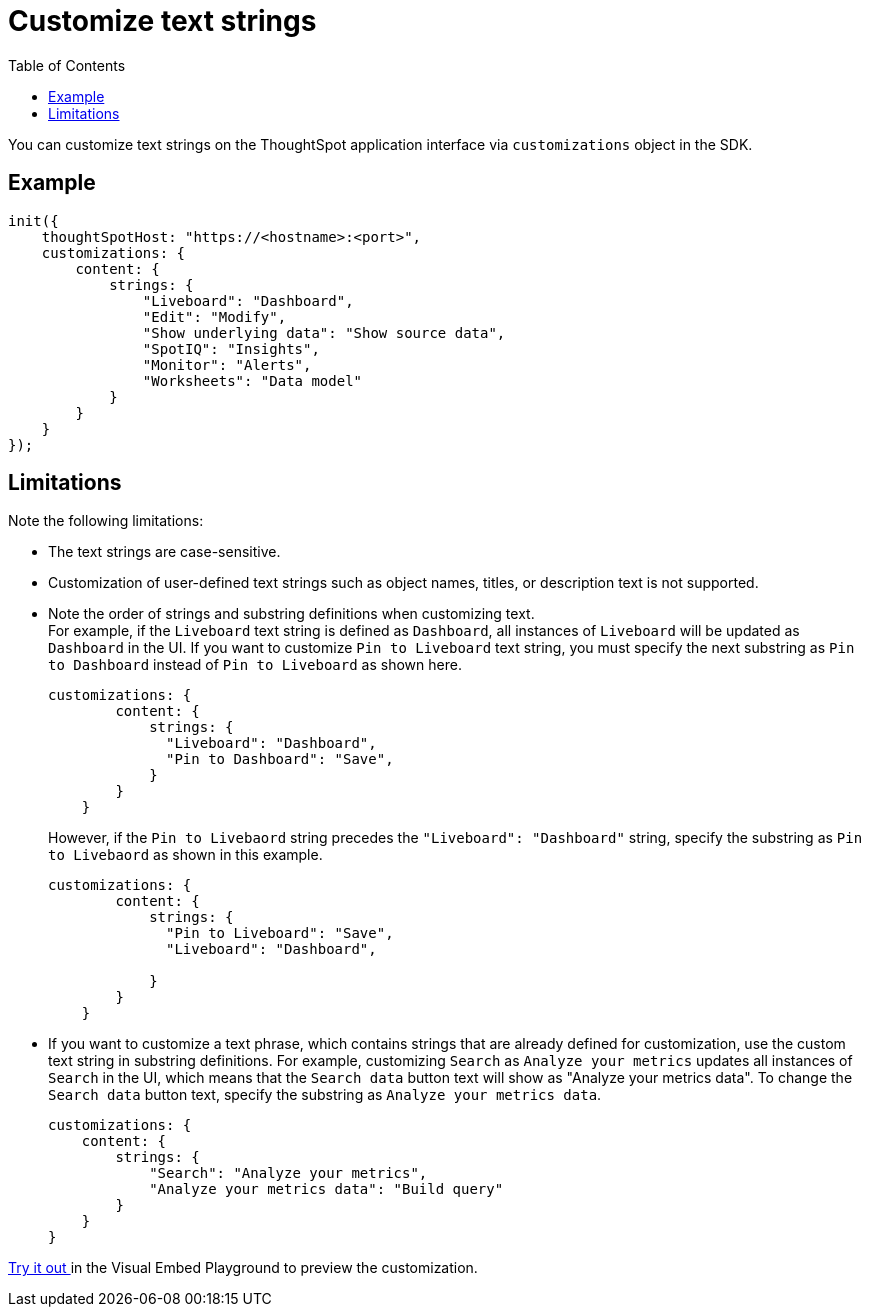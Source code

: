 = Customize text strings
:toc: true
:toclevels: 2

:page-title: Customize text strings
:page-pageid: customize-text
:page-description: Customize text strings on ThoughtSpot application interface

You can customize text strings on the ThoughtSpot application interface via `customizations` object in the SDK.

== Example

[source,JavaScript]
----
init({
    thoughtSpotHost: "https://<hostname>:<port>",
    customizations: {
        content: {
            strings: {
                "Liveboard": "Dashboard",
                "Edit": "Modify",
                "Show underlying data": "Show source data",
                "SpotIQ": "Insights",
                "Monitor": "Alerts",
                "Worksheets": "Data model"
            }
        }
    }
});
----

== Limitations
Note the following limitations: +

* The text strings are case-sensitive.
* Customization of user-defined text strings such as object names, titles, or description text is not supported.
* Note the order of strings and substring definitions when customizing text. +
For example, if the `Liveboard` text string is defined as `Dashboard`, all instances of `Liveboard` will be updated as `Dashboard` in the UI. If you want to customize `Pin to Liveboard` text string, you must specify the next substring as `Pin to Dashboard` instead of `Pin to Liveboard` as shown here.

+
[source,JavaScript]
----
customizations: {
        content: {
            strings: {
              "Liveboard": "Dashboard",
              "Pin to Dashboard": "Save",
            }
        }
    }
----
+

However, if the `Pin to Livebaord` string precedes the `"Liveboard": "Dashboard"` string, specify the substring as `Pin to Livebaord` as shown in this example.
+
[source,JavaScript]
----
customizations: {
        content: {
            strings: {
              "Pin to Liveboard": "Save",
              "Liveboard": "Dashboard",

            }
        }
    }
----

* If you want to customize a text phrase, which contains strings that are already defined for customization, use the custom text string in substring definitions. For example, customizing `Search` as `Analyze your metrics` updates all instances of `Search` in the UI, which means that the `Search data` button text will show as "Analyze your metrics data". To change the `Search data` button text, specify the substring as `Analyze your metrics data`.
+
[source,JavaScript]
----
customizations: {
    content: {
        strings: {
            "Search": "Analyze your metrics",
            "Analyze your metrics data": "Build query"
        }
    }
}
----

+++ <a href="{{previewPrefix}}/playground/fullApp" target="_blank">Try it out </a> +++ in the Visual Embed Playground to preview the customization.